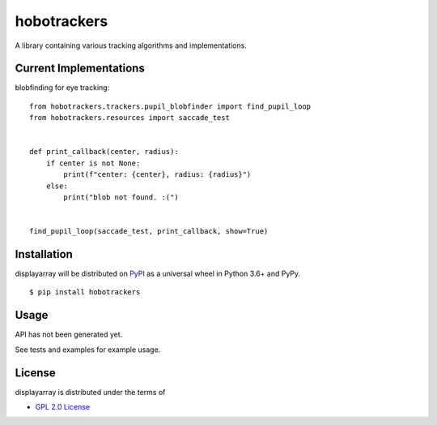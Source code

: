 hobotrackers
============

A library containing various tracking algorithms and implementations.

Current Implementations
----------------------------------

blobfinding for eye tracking:

::

    from hobotrackers.trackers.pupil_blobfinder import find_pupil_loop
    from hobotrackers.resources import saccade_test


    def print_callback(center, radius):
        if center is not None:
            print(f"center: {center}, radius: {radius}")
        else:
            print("blob not found. :(")


    find_pupil_loop(saccade_test, print_callback, show=True)


Installation
------------

displayarray will be distributed on `PyPI <https://pypi.org>`__ as a
universal wheel in Python 3.6+ and PyPy.

::

    $ pip install hobotrackers

Usage
-----

API has not been generated yet.

See tests and examples for example usage.

License
-------

displayarray is distributed under the terms of

-  `GPL 2.0 License <https://www.gnu.org/licenses/old-licenses/gpl-2.0.html>`__

